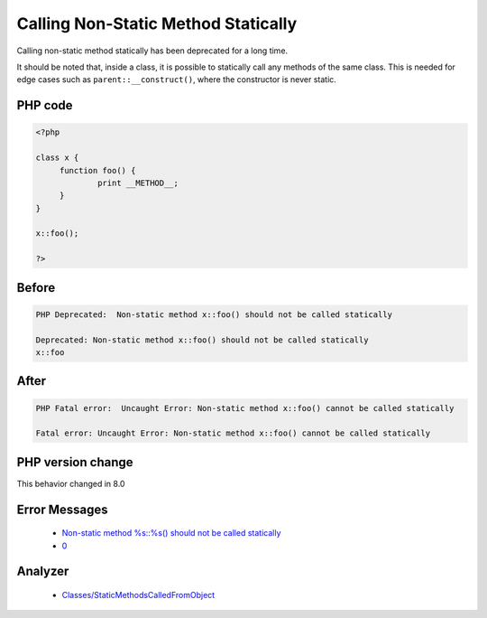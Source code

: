 .. _`calling-non-static-method-statically`:

Calling Non-Static Method Statically
====================================
.. meta::
	:description:
		Calling Non-Static Method Statically: Calling non-static method statically has been deprecated for a long time.
	:twitter:card: summary_large_image
	:twitter:site: @exakat
	:twitter:title: Calling Non-Static Method Statically
	:twitter:description: Calling Non-Static Method Statically: Calling non-static method statically has been deprecated for a long time
	:twitter:creator: @exakat
	:twitter:image:src: https://php-changed-behaviors.readthedocs.io/en/latest/_static/logo.png
	:og:image: https://php-changed-behaviors.readthedocs.io/en/latest/_static/logo.png
	:og:title: Calling Non-Static Method Statically
	:og:type: article
	:og:description: Calling non-static method statically has been deprecated for a long time
	:og:url: https://php-tips.readthedocs.io/en/latest/tips/callingNonStaticMethodStatically.html
	:og:locale: en

Calling non-static method statically has been deprecated for a long time. 



It should be noted that, inside a class, it is possible to statically call any methods of the same class. This is needed for edge cases such as ``parent::__construct()``, where the constructor is never static.



PHP code
________
.. code-block:: php

   <?php
   
   class x {
   	function foo() {
   		print __METHOD__;
   	}
   }
   
   x::foo();
   
   ?>

Before
______
.. code-block:: output

   PHP Deprecated:  Non-static method x::foo() should not be called statically
   
   Deprecated: Non-static method x::foo() should not be called statically
   x::foo

After
______
.. code-block:: output

   PHP Fatal error:  Uncaught Error: Non-static method x::foo() cannot be called statically
   
   Fatal error: Uncaught Error: Non-static method x::foo() cannot be called statically
   


PHP version change
__________________
This behavior changed in 8.0


Error Messages
______________

  + `Non-static method %s::%s() should not be called statically <https://php-errors.readthedocs.io/en/latest/messages/non-static-method-%25s%3A%3A%25s%28%29-should-not-be-called-statically.html>`_
  + `0 <https://php-errors.readthedocs.io/en/latest/messages/.html>`_


Analyzer
_________

  + `Classes/StaticMethodsCalledFromObject <https://exakat.readthedocs.io/en/latest/Reference/Rules/Classes/StaticMethodsCalledFromObject.html>`_



